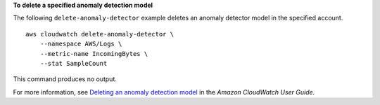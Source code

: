 **To delete a specified anomaly detection model**

The following ``delete-anomaly-detector`` example deletes an anomaly detector model in the specified account. ::

    aws cloudwatch delete-anomaly-detector \
        --namespace AWS/Logs \
        --metric-name IncomingBytes \
        --stat SampleCount 

This command produces no output.

For more information, see `Deleting an anomaly detection model <https://docs.aws.amazon.com/AmazonCloudWatch/latest/monitoring/Create_Anomaly_Detection_Alarm.html#Delete_Anomaly_Detection_Model>`__ in the *Amazon CloudWatch User Guide*.